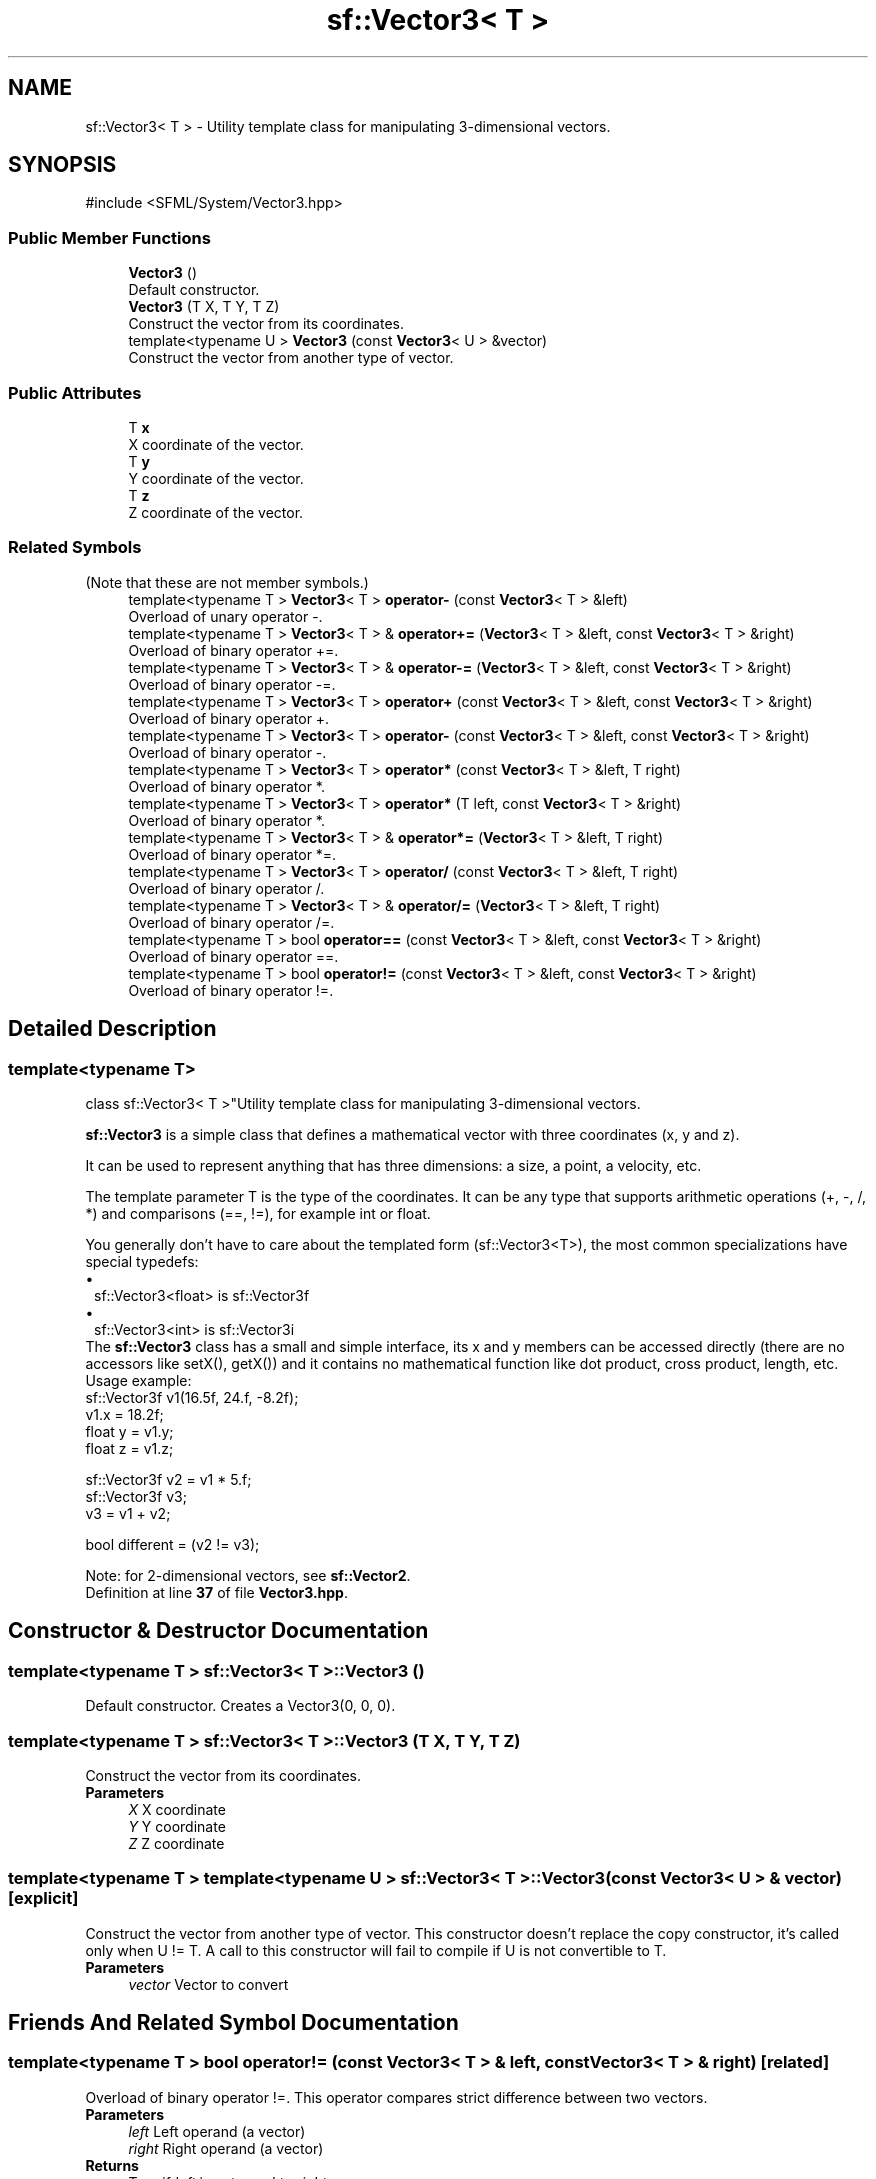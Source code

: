 .TH "sf::Vector3< T >" 3 "Version .." "SFML" \" -*- nroff -*-
.ad l
.nh
.SH NAME
sf::Vector3< T > \- Utility template class for manipulating 3-dimensional vectors\&.  

.SH SYNOPSIS
.br
.PP
.PP
\fR#include <SFML/System/Vector3\&.hpp>\fP
.SS "Public Member Functions"

.in +1c
.ti -1c
.RI "\fBVector3\fP ()"
.br
.RI "Default constructor\&. "
.ti -1c
.RI "\fBVector3\fP (T X, T Y, T Z)"
.br
.RI "Construct the vector from its coordinates\&. "
.ti -1c
.RI "template<typename U > \fBVector3\fP (const \fBVector3\fP< U > &vector)"
.br
.RI "Construct the vector from another type of vector\&. "
.in -1c
.SS "Public Attributes"

.in +1c
.ti -1c
.RI "T \fBx\fP"
.br
.RI "X coordinate of the vector\&. "
.ti -1c
.RI "T \fBy\fP"
.br
.RI "Y coordinate of the vector\&. "
.ti -1c
.RI "T \fBz\fP"
.br
.RI "Z coordinate of the vector\&. "
.in -1c
.SS "Related Symbols"
(Note that these are not member symbols\&.) 
.in +1c
.ti -1c
.RI "template<typename T > \fBVector3\fP< T > \fBoperator\-\fP (const \fBVector3\fP< T > &left)"
.br
.RI "Overload of unary operator -\&. "
.ti -1c
.RI "template<typename T > \fBVector3\fP< T > & \fBoperator+=\fP (\fBVector3\fP< T > &left, const \fBVector3\fP< T > &right)"
.br
.RI "Overload of binary operator +=\&. "
.ti -1c
.RI "template<typename T > \fBVector3\fP< T > & \fBoperator\-=\fP (\fBVector3\fP< T > &left, const \fBVector3\fP< T > &right)"
.br
.RI "Overload of binary operator -=\&. "
.ti -1c
.RI "template<typename T > \fBVector3\fP< T > \fBoperator+\fP (const \fBVector3\fP< T > &left, const \fBVector3\fP< T > &right)"
.br
.RI "Overload of binary operator +\&. "
.ti -1c
.RI "template<typename T > \fBVector3\fP< T > \fBoperator\-\fP (const \fBVector3\fP< T > &left, const \fBVector3\fP< T > &right)"
.br
.RI "Overload of binary operator -\&. "
.ti -1c
.RI "template<typename T > \fBVector3\fP< T > \fBoperator*\fP (const \fBVector3\fP< T > &left, T right)"
.br
.RI "Overload of binary operator *\&. "
.ti -1c
.RI "template<typename T > \fBVector3\fP< T > \fBoperator*\fP (T left, const \fBVector3\fP< T > &right)"
.br
.RI "Overload of binary operator *\&. "
.ti -1c
.RI "template<typename T > \fBVector3\fP< T > & \fBoperator*=\fP (\fBVector3\fP< T > &left, T right)"
.br
.RI "Overload of binary operator *=\&. "
.ti -1c
.RI "template<typename T > \fBVector3\fP< T > \fBoperator/\fP (const \fBVector3\fP< T > &left, T right)"
.br
.RI "Overload of binary operator /\&. "
.ti -1c
.RI "template<typename T > \fBVector3\fP< T > & \fBoperator/=\fP (\fBVector3\fP< T > &left, T right)"
.br
.RI "Overload of binary operator /=\&. "
.ti -1c
.RI "template<typename T > bool \fBoperator==\fP (const \fBVector3\fP< T > &left, const \fBVector3\fP< T > &right)"
.br
.RI "Overload of binary operator ==\&. "
.ti -1c
.RI "template<typename T > bool \fBoperator!=\fP (const \fBVector3\fP< T > &left, const \fBVector3\fP< T > &right)"
.br
.RI "Overload of binary operator !=\&. "
.in -1c
.SH "Detailed Description"
.PP 

.SS "template<typename T>
.br
class sf::Vector3< T >"Utility template class for manipulating 3-dimensional vectors\&. 

\fBsf::Vector3\fP is a simple class that defines a mathematical vector with three coordinates (x, y and z)\&.
.PP
It can be used to represent anything that has three dimensions: a size, a point, a velocity, etc\&.
.PP
The template parameter T is the type of the coordinates\&. It can be any type that supports arithmetic operations (+, -, /, *) and comparisons (==, !=), for example int or float\&.
.PP
You generally don't have to care about the templated form (sf::Vector3<T>), the most common specializations have special typedefs: 
.PD 0
.IP "\(bu" 1
sf::Vector3<float> is sf::Vector3f 
.IP "\(bu" 1
sf::Vector3<int> is sf::Vector3i
.PP
The \fBsf::Vector3\fP class has a small and simple interface, its x and y members can be accessed directly (there are no accessors like setX(), getX()) and it contains no mathematical function like dot product, cross product, length, etc\&.
.PP
Usage example: 
.PP
.nf
sf::Vector3f v1(16\&.5f, 24\&.f, \-8\&.2f);
v1\&.x = 18\&.2f;
float y = v1\&.y;
float z = v1\&.z;

sf::Vector3f v2 = v1 * 5\&.f;
sf::Vector3f v3;
v3 = v1 + v2;

bool different = (v2 != v3);

.fi
.PP
.PP
Note: for 2-dimensional vectors, see \fBsf::Vector2\fP\&. 
.PP
Definition at line \fB37\fP of file \fBVector3\&.hpp\fP\&.
.SH "Constructor & Destructor Documentation"
.PP 
.SS "template<typename T > \fBsf::Vector3\fP< T >::Vector3 ()"

.PP
Default constructor\&. Creates a Vector3(0, 0, 0)\&. 
.SS "template<typename T > \fBsf::Vector3\fP< T >::Vector3 (T X, T Y, T Z)"

.PP
Construct the vector from its coordinates\&. 
.PP
\fBParameters\fP
.RS 4
\fIX\fP X coordinate 
.br
\fIY\fP Y coordinate 
.br
\fIZ\fP Z coordinate 
.RE
.PP

.SS "template<typename T > template<typename U > \fBsf::Vector3\fP< T >::Vector3 (const \fBVector3\fP< U > & vector)\fR [explicit]\fP"

.PP
Construct the vector from another type of vector\&. This constructor doesn't replace the copy constructor, it's called only when U != T\&. A call to this constructor will fail to compile if U is not convertible to T\&.
.PP
\fBParameters\fP
.RS 4
\fIvector\fP Vector to convert 
.RE
.PP

.SH "Friends And Related Symbol Documentation"
.PP 
.SS "template<typename T > bool operator!= (const \fBVector3\fP< T > & left, const \fBVector3\fP< T > & right)\fR [related]\fP"

.PP
Overload of binary operator !=\&. This operator compares strict difference between two vectors\&.
.PP
\fBParameters\fP
.RS 4
\fIleft\fP Left operand (a vector) 
.br
\fIright\fP Right operand (a vector)
.RE
.PP
\fBReturns\fP
.RS 4
True if \fIleft\fP is not equal to \fIright\fP 
.RE
.PP

.SS "template<typename T > \fBVector3\fP< T > operator* (const \fBVector3\fP< T > & left, T right)\fR [related]\fP"

.PP
Overload of binary operator *\&. 
.PP
\fBParameters\fP
.RS 4
\fIleft\fP Left operand (a vector) 
.br
\fIright\fP Right operand (a scalar value)
.RE
.PP
\fBReturns\fP
.RS 4
Memberwise multiplication by \fIright\fP 
.RE
.PP

.SS "template<typename T > \fBVector3\fP< T > operator* (T left, const \fBVector3\fP< T > & right)\fR [related]\fP"

.PP
Overload of binary operator *\&. 
.PP
\fBParameters\fP
.RS 4
\fIleft\fP Left operand (a scalar value) 
.br
\fIright\fP Right operand (a vector)
.RE
.PP
\fBReturns\fP
.RS 4
Memberwise multiplication by \fIleft\fP 
.RE
.PP

.SS "template<typename T > \fBVector3\fP< T > & operator*= (\fBVector3\fP< T > & left, T right)\fR [related]\fP"

.PP
Overload of binary operator *=\&. This operator performs a memberwise multiplication by \fIright\fP, and assigns the result to \fIleft\fP\&.
.PP
\fBParameters\fP
.RS 4
\fIleft\fP Left operand (a vector) 
.br
\fIright\fP Right operand (a scalar value)
.RE
.PP
\fBReturns\fP
.RS 4
Reference to \fIleft\fP 
.RE
.PP

.SS "template<typename T > \fBVector3\fP< T > operator+ (const \fBVector3\fP< T > & left, const \fBVector3\fP< T > & right)\fR [related]\fP"

.PP
Overload of binary operator +\&. 
.PP
\fBParameters\fP
.RS 4
\fIleft\fP Left operand (a vector) 
.br
\fIright\fP Right operand (a vector)
.RE
.PP
\fBReturns\fP
.RS 4
Memberwise addition of both vectors 
.RE
.PP

.SS "template<typename T > \fBVector3\fP< T > & operator+= (\fBVector3\fP< T > & left, const \fBVector3\fP< T > & right)\fR [related]\fP"

.PP
Overload of binary operator +=\&. This operator performs a memberwise addition of both vectors, and assigns the result to \fIleft\fP\&.
.PP
\fBParameters\fP
.RS 4
\fIleft\fP Left operand (a vector) 
.br
\fIright\fP Right operand (a vector)
.RE
.PP
\fBReturns\fP
.RS 4
Reference to \fIleft\fP 
.RE
.PP

.SS "template<typename T > \fBVector3\fP< T > operator\- (const \fBVector3\fP< T > & left)\fR [related]\fP"

.PP
Overload of unary operator -\&. 
.PP
\fBParameters\fP
.RS 4
\fIleft\fP Vector to negate
.RE
.PP
\fBReturns\fP
.RS 4
Memberwise opposite of the vector 
.RE
.PP

.SS "template<typename T > \fBVector3\fP< T > operator\- (const \fBVector3\fP< T > & left, const \fBVector3\fP< T > & right)\fR [related]\fP"

.PP
Overload of binary operator -\&. 
.PP
\fBParameters\fP
.RS 4
\fIleft\fP Left operand (a vector) 
.br
\fIright\fP Right operand (a vector)
.RE
.PP
\fBReturns\fP
.RS 4
Memberwise subtraction of both vectors 
.RE
.PP

.SS "template<typename T > \fBVector3\fP< T > & operator\-= (\fBVector3\fP< T > & left, const \fBVector3\fP< T > & right)\fR [related]\fP"

.PP
Overload of binary operator -=\&. This operator performs a memberwise subtraction of both vectors, and assigns the result to \fIleft\fP\&.
.PP
\fBParameters\fP
.RS 4
\fIleft\fP Left operand (a vector) 
.br
\fIright\fP Right operand (a vector)
.RE
.PP
\fBReturns\fP
.RS 4
Reference to \fIleft\fP 
.RE
.PP

.SS "template<typename T > \fBVector3\fP< T > operator/ (const \fBVector3\fP< T > & left, T right)\fR [related]\fP"

.PP
Overload of binary operator /\&. 
.PP
\fBParameters\fP
.RS 4
\fIleft\fP Left operand (a vector) 
.br
\fIright\fP Right operand (a scalar value)
.RE
.PP
\fBReturns\fP
.RS 4
Memberwise division by \fIright\fP 
.RE
.PP

.SS "template<typename T > \fBVector3\fP< T > & operator/= (\fBVector3\fP< T > & left, T right)\fR [related]\fP"

.PP
Overload of binary operator /=\&. This operator performs a memberwise division by \fIright\fP, and assigns the result to \fIleft\fP\&.
.PP
\fBParameters\fP
.RS 4
\fIleft\fP Left operand (a vector) 
.br
\fIright\fP Right operand (a scalar value)
.RE
.PP
\fBReturns\fP
.RS 4
Reference to \fIleft\fP 
.RE
.PP

.SS "template<typename T > bool operator== (const \fBVector3\fP< T > & left, const \fBVector3\fP< T > & right)\fR [related]\fP"

.PP
Overload of binary operator ==\&. This operator compares strict equality between two vectors\&.
.PP
\fBParameters\fP
.RS 4
\fIleft\fP Left operand (a vector) 
.br
\fIright\fP Right operand (a vector)
.RE
.PP
\fBReturns\fP
.RS 4
True if \fIleft\fP is equal to \fIright\fP 
.RE
.PP

.SH "Member Data Documentation"
.PP 
.SS "template<typename T > T \fBsf::Vector3\fP< T >::x"

.PP
X coordinate of the vector\&. 
.PP
Definition at line \fB76\fP of file \fBVector3\&.hpp\fP\&.
.SS "template<typename T > T \fBsf::Vector3\fP< T >::y"

.PP
Y coordinate of the vector\&. 
.PP
Definition at line \fB77\fP of file \fBVector3\&.hpp\fP\&.
.SS "template<typename T > T \fBsf::Vector3\fP< T >::z"

.PP
Z coordinate of the vector\&. 
.PP
Definition at line \fB78\fP of file \fBVector3\&.hpp\fP\&.

.SH "Author"
.PP 
Generated automatically by Doxygen for SFML from the source code\&.
